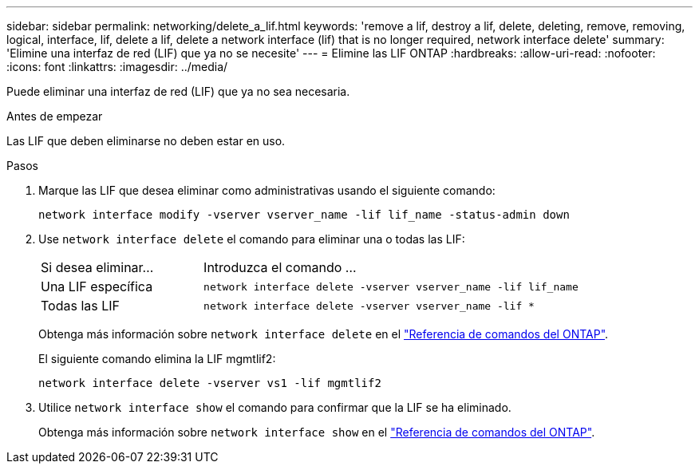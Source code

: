 ---
sidebar: sidebar 
permalink: networking/delete_a_lif.html 
keywords: 'remove a lif, destroy a lif, delete, deleting, remove, removing, logical, interface, lif, delete a lif, delete a network interface (lif) that is no longer required, network interface delete' 
summary: 'Elimine una interfaz de red (LIF) que ya no se necesite' 
---
= Elimine las LIF ONTAP
:hardbreaks:
:allow-uri-read: 
:nofooter: 
:icons: font
:linkattrs: 
:imagesdir: ../media/


[role="lead"]
Puede eliminar una interfaz de red (LIF) que ya no sea necesaria.

.Antes de empezar
Las LIF que deben eliminarse no deben estar en uso.

.Pasos
. Marque las LIF que desea eliminar como administrativas usando el siguiente comando:
+
....
network interface modify -vserver vserver_name -lif lif_name -status-admin down
....
. Use `network interface delete` el comando para eliminar una o todas las LIF:
+
[cols="30,70"]
|===


| Si desea eliminar... | Introduzca el comando ... 


 a| 
Una LIF específica
 a| 
`network interface delete -vserver vserver_name -lif lif_name`



 a| 
Todas las LIF
 a| 
`network interface delete -vserver vserver_name -lif *`

|===
+
Obtenga más información sobre `network interface delete` en el link:https://docs.netapp.com/us-en/ontap-cli/network-interface-delete.html["Referencia de comandos del ONTAP"^].

+
El siguiente comando elimina la LIF mgmtlif2:

+
....
network interface delete -vserver vs1 -lif mgmtlif2
....
. Utilice `network interface show` el comando para confirmar que la LIF se ha eliminado.
+
Obtenga más información sobre `network interface show` en el link:https://docs.netapp.com/us-en/ontap-cli/network-interface-show.html["Referencia de comandos del ONTAP"^].


